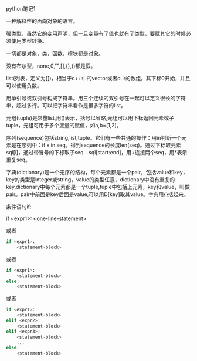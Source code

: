 python笔记1

一种解释性的面向对象的语言。

强类型，虽然它的变用声明，但一旦变量有了值也就有了类型，要赋其它的时候必须使用类型转换。

一切都是对象，类，函数，模块都是对象。

没有布尔型，none,0,"",[],{},()都是假。

list(列表，定义为[])，相当于c++中的vector或者c中的数组。其下标0开始，并且可以使用负数。

用单引号或双引号构成字符串。用三个连续的双引号在一起可以定义很长的字符串，超过多行。可以把字符串看作是很多字符的list。

元组(tuple)是常量list,用()表示，括号以省略,元组可以用下标返回元素或子tuple，元组可用于多个变量的赋值，如a,b=(1,2)。

序列(sequence)包括string,list,tuple。它们有一些共通的操作：用in判断一个元素是在序列中：if x in seq。得到sequence的长度len(seq)。通过下标取元素sql[i]，通过带冒号的下标取子seq：sql[start:end]，用+连接两个seq，用*表示重复seq。

字典(dictionary)是一个无序的结构，每个元素都是一个pair，包括value和key，key的类型是integer或string，value的类型任意，dictionary中没有重复的key,dictionary中每个元素都是一个tuple,tuple中包括上元素，key和value，叫做pair。pair中前面是key后面是value,可以用D[key]取其value。字典用{}括起来。

条件语句if:

if <expr1>: <one-line-statement>

或者

#+BEGIN_SRC python
if <expr1>:
    <statement-block>
#+END_SRC

或者

#+BEGIN_SRC python
if <expr1>:
    <statement-block>
else:
    <statement-block>
#+END_SRC

    或者

#+BEGIN_SRC python
if <expr1>:
    <statement-block>
elif <expr2>:
    <statement-block>
elif <expr3>:
    <statement-block>
    ...
else:
    <statement-block>
#+END_SRC
